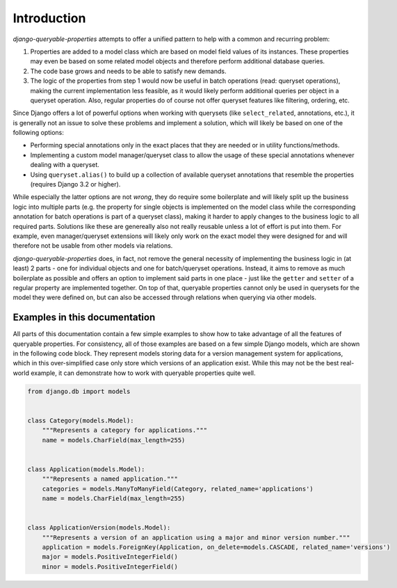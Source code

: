 Introduction
============

*django-queryable-properties* attempts to offer a unified pattern to help with a common and recurring problem:

#. Properties are added to a model class which are based on model field values of its instances.
   These properties may even be based on some related model objects and therefore perform additional database queries.
#. The code base grows and needs to be able to satisfy new demands.
#. The logic of the properties from step 1 would now be useful in batch operations (read: queryset operations), making
   the current implementation less feasible, as it would likely perform additional queries per object in a queryset
   operation.
   Also, regular properties do of course not offer queryset features like filtering, ordering, etc.

Since Django offers a lot of powerful options when working with querysets (like ``select_related``, annotations, etc.),
it is generally not an issue to solve these problems and implement a solution, which will likely be based on one of the
following options:

- Performing special annotations only in the exact places that they are needed or in utility functions/methods.
- Implementing a custom model manager/queryset class to allow the usage of these special annotations whenever dealing
  with a queryset.
- Using ``queryset.alias()`` to build up a collection of available queryset annotations that resemble the properties
  (requires Django 3.2 or higher).

While especially the latter options are not *wrong*, they do require some boilerplate and will likely split up the
business logic into multiple parts (e.g. the property for single objects is implemented on the model class while
the corresponding annotation for batch operations is part of a queryset class), making it harder to apply changes to
the business logic to all required parts.
Solutions like these are genereally also not really reusable unless a lot of effort is put into them.
For example, even manager/queryset extensions will likely only work on the exact model they were designed for and will
therefore not be usable from other models via relations.

*django-queryable-properties* does, in fact, not remove the general necessity of implementing the business logic in
(at least) 2 parts - one for individual objects and one for batch/queryset operations.
Instead, it aims to remove as much boilerplate as possible and offers an option to implement said parts in one place -
just like the ``getter`` and ``setter`` of a regular property are implemented together.
On top of that, queryable properties cannot only be used in querysets for the model they were defined on, but can also
be accessed through relations when querying via other models.

Examples in this documentation
------------------------------

All parts of this documentation contain a few simple examples to show how to take advantage of all the features of 
queryable properties.
For consistency, all of those examples are based on a few simple Django models, which are shown in the following code
block.
They represent models storing data for a version management system for applications, which in this over-simplified case
only store which versions of an application exist.
While this may not be the best real-world example, it can demonstrate how to work with queryable properties quite well.

.. code-block:: python

   from django.db import models


   class Category(models.Model):
       """Represents a category for applications."""
       name = models.CharField(max_length=255)


   class Application(models.Model):
       """Represents a named application."""
       categories = models.ManyToManyField(Category, related_name='applications')
       name = models.CharField(max_length=255)


   class ApplicationVersion(models.Model):
       """Represents a version of an application using a major and minor version number."""
       application = models.ForeignKey(Application, on_delete=models.CASCADE, related_name='versions')
       major = models.PositiveIntegerField()
       minor = models.PositiveIntegerField()
